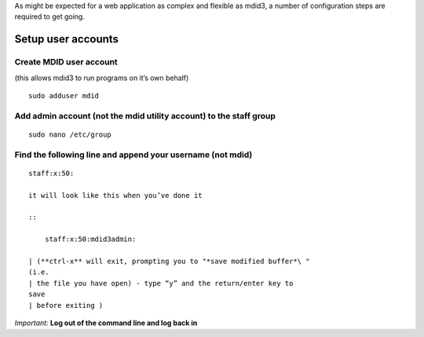 As might be expected for a web application as complex and flexible as
mdid3, a number of configuration steps are required to get going.

Setup user accounts
-------------------

Create MDID user account
~~~~~~~~~~~~~~~~~~~~~~~~

(this allows mdid3 to run programs on it’s own behalf)

::

    sudo adduser mdid

Add admin account (not the mdid utility account) to the staff group
~~~~~~~~~~~~~~~~~~~~~~~~~~~~~~~~~~~~~~~~~~~~~~~~~~~~~~~~~~~~~~~~~~~

::

    sudo nano /etc/group

Find the following line and append your username (not mdid)
~~~~~~~~~~~~~~~~~~~~~~~~~~~~~~~~~~~~~~~~~~~~~~~~~~~~~~~~~~~

::

    staff:x:50:

    it will look like this when you’ve done it

    ::

        staff:x:50:mdid3admin:

    | (**ctrl-x** will exit, prompting you to "*save modified buffer*\ "
    (i.e.
    | the file you have open) - type “y” and the return/enter key to
    save
    | before exiting )

*Important:* **Log out of the command line and log back in**
